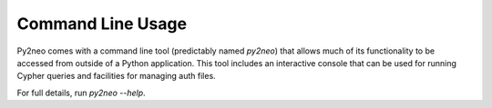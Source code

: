 ******************
Command Line Usage
******************

Py2neo comes with a command line tool (predictably named `py2neo`) that allows much of its functionality to be accessed from outside of a Python application.
This tool includes an interactive console that can be used for running Cypher queries and facilities for managing auth files.

For full details, run `py2neo --help`.

